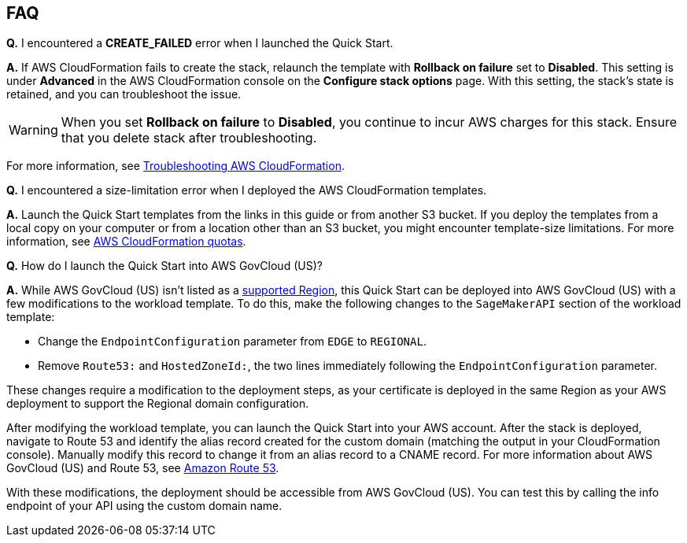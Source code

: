 // Add any tips or answers to anticipated questions.

== FAQ

*Q.* I encountered a *CREATE_FAILED* error when I launched the Quick Start.

*A.* If AWS CloudFormation fails to create the stack, relaunch the template with *Rollback on failure* set to *Disabled*. This setting is under *Advanced* in the AWS CloudFormation console on the *Configure stack options* page. With this setting, the stack’s state is retained, and you can troubleshoot the issue. 

WARNING: When you set *Rollback on failure* to *Disabled*, you continue to incur AWS charges for this stack. Ensure that you delete stack after troubleshooting.

For more information, see https://docs.aws.amazon.com/AWSCloudFormation/latest/UserGuide/troubleshooting.html[Troubleshooting AWS CloudFormation^].

*Q.* I encountered a size-limitation error when I deployed the AWS CloudFormation templates.

*A.* Launch the Quick Start templates from the links in this guide or from another S3 bucket. If you deploy the templates from a local copy on your computer or from a location other than an S3 bucket, you might encounter template-size limitations. For more information, see http://docs.aws.amazon.com/AWSCloudFormation/latest/UserGuide/cloudformation-limits.html[AWS CloudFormation quotas^].

*Q.* How do I launch the Quick Start into AWS GovCloud (US)?

*A.* While AWS GovCloud (US) isn't listed as a link:#_supported_regions[supported Region], this Quick Start can be deployed into AWS GovCloud (US) with a few modifications to the workload template. To do this, make the following changes to the `SageMakerAPI` section of the workload template: 

* Change the `EndpointConfiguration` parameter from `EDGE` to `REGIONAL`.
* Remove `Route53:` and `HostedZoneId:`, the two lines immediately following the `EndpointConfiguration` parameter.

These changes require a modification to the deployment steps, as your certificate is deployed in the same Region as your AWS deployment to support the Regional domain configuration. 

After modifying the workload template, you can launch the Quick Start into your AWS account. After the stack is deployed, navigate to Route 53 and identify the alias record created for the custom domain (matching the output in your CloudFormation console). Manually modify this record to change it from an alias record to a CNAME record. For more information about AWS GovCloud (US) and Route 53, see https://docs.aws.amazon.com/govcloud-us/latest/UserGuide/govcloud-r53.html[Amazon Route 53^]. 

With these modifications, the deployment should be accessible from AWS GovCloud (US). You can test this by calling the info endpoint of your API using the custom domain name. 